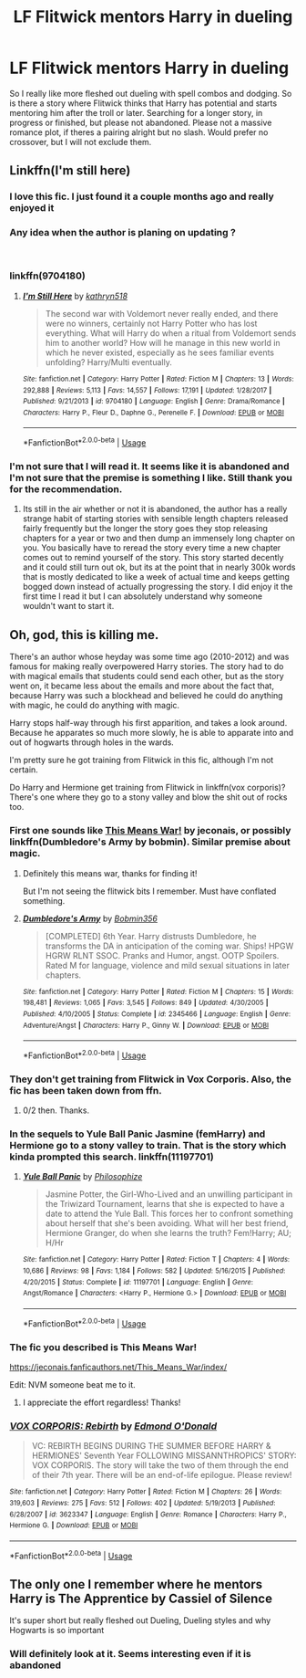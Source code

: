 #+TITLE: LF Flitwick mentors Harry in dueling

* LF Flitwick mentors Harry in dueling
:PROPERTIES:
:Author: ameuns
:Score: 42
:DateUnix: 1539971152.0
:DateShort: 2018-Oct-19
:FlairText: Request
:END:
So I really like more fleshed out dueling with spell combos and dodging. So is there a story where Flitwick thinks that Harry has potential and starts mentoring him after the troll or later. Searching for a longer story, in progress or finished, but please not abandoned. Please not a massive romance plot, if theres a pairing alright but no slash. Would prefer no crossover, but I will not exclude them.


** Linkffn(I'm still here)
:PROPERTIES:
:Author: Wu_Gang
:Score: 10
:DateUnix: 1539981119.0
:DateShort: 2018-Oct-20
:END:

*** I love this fic. I just found it a couple months ago and really enjoyed it
:PROPERTIES:
:Author: cyclicalbeats
:Score: 6
:DateUnix: 1539981364.0
:DateShort: 2018-Oct-20
:END:


*** Any idea when the author is planing on updating ?

​
:PROPERTIES:
:Author: undercover487
:Score: 2
:DateUnix: 1539987877.0
:DateShort: 2018-Oct-20
:END:


*** linkffn(9704180)
:PROPERTIES:
:Author: Sefera17
:Score: 1
:DateUnix: 1539985504.0
:DateShort: 2018-Oct-20
:END:

**** [[https://www.fanfiction.net/s/9704180/1/][*/I'm Still Here/*]] by [[https://www.fanfiction.net/u/4404355/kathryn518][/kathryn518/]]

#+begin_quote
  The second war with Voldemort never really ended, and there were no winners, certainly not Harry Potter who has lost everything. What will Harry do when a ritual from Voldemort sends him to another world? How will he manage in this new world in which he never existed, especially as he sees familiar events unfolding? Harry/Multi eventually.
#+end_quote

^{/Site/:} ^{fanfiction.net} ^{*|*} ^{/Category/:} ^{Harry} ^{Potter} ^{*|*} ^{/Rated/:} ^{Fiction} ^{M} ^{*|*} ^{/Chapters/:} ^{13} ^{*|*} ^{/Words/:} ^{292,888} ^{*|*} ^{/Reviews/:} ^{5,113} ^{*|*} ^{/Favs/:} ^{14,557} ^{*|*} ^{/Follows/:} ^{17,191} ^{*|*} ^{/Updated/:} ^{1/28/2017} ^{*|*} ^{/Published/:} ^{9/21/2013} ^{*|*} ^{/id/:} ^{9704180} ^{*|*} ^{/Language/:} ^{English} ^{*|*} ^{/Genre/:} ^{Drama/Romance} ^{*|*} ^{/Characters/:} ^{Harry} ^{P.,} ^{Fleur} ^{D.,} ^{Daphne} ^{G.,} ^{Perenelle} ^{F.} ^{*|*} ^{/Download/:} ^{[[http://www.ff2ebook.com/old/ffn-bot/index.php?id=9704180&source=ff&filetype=epub][EPUB]]} ^{or} ^{[[http://www.ff2ebook.com/old/ffn-bot/index.php?id=9704180&source=ff&filetype=mobi][MOBI]]}

--------------

*FanfictionBot*^{2.0.0-beta} | [[https://github.com/tusing/reddit-ffn-bot/wiki/Usage][Usage]]
:PROPERTIES:
:Author: FanfictionBot
:Score: 5
:DateUnix: 1539985516.0
:DateShort: 2018-Oct-20
:END:


*** I'm not sure that I will read it. It seems like it is abandoned and I'm not sure that the premise is something I like. Still thank you for the recommendation.
:PROPERTIES:
:Author: ameuns
:Score: 1
:DateUnix: 1540021496.0
:DateShort: 2018-Oct-20
:END:

**** Its still in the air whether or not it is abandoned, the author has a really strange habit of starting stories with sensible length chapters released fairly frequently but the longer the story goes they stop releasing chapters for a year or two and then dump an immensely long chapter on you. You basically have to reread the story every time a new chapter comes out to remind yourself of the story. This story started decently and it could still turn out ok, but its at the point that in nearly 300k words that is mostly dedicated to like a week of actual time and keeps getting bogged down instead of actually progressing the story. I did enjoy it the first time I read it but I can absolutely understand why someone wouldn't want to start it.
:PROPERTIES:
:Author: smurph26
:Score: 3
:DateUnix: 1540094329.0
:DateShort: 2018-Oct-21
:END:


** Oh, god, this is killing me.

There's an author whose heyday was some time ago (2010-2012) and was famous for making really overpowered Harry stories. The story had to do with magical emails that students could send each other, but as the story went on, it became less about the emails and more about the fact that, because Harry was such a blockhead and believed he could do anything with magic, he could do anything with magic.

Harry stops half-way through his first apparition, and takes a look around. Because he apparates so much more slowly, he is able to apparate into and out of hogwarts through holes in the wards.

I'm pretty sure he got training from Flitwick in this fic, although I'm not certain.

Do Harry and Hermione get training from Flitwick in linkffn(vox corporis)? There's one where they go to a stony valley and blow the shit out of rocks too.
:PROPERTIES:
:Author: Seeker0fTruth
:Score: 6
:DateUnix: 1539988843.0
:DateShort: 2018-Oct-20
:END:

*** First one sounds like [[https://jeconais.fanficauthors.net/This_Means_War/index/][This Means War!]] by jeconais, or possibly linkffn(Dumbledore's Army by bobmin). Similar premise about magic.
:PROPERTIES:
:Author: XeshTrill
:Score: 3
:DateUnix: 1539991703.0
:DateShort: 2018-Oct-20
:END:

**** Definitely this means war, thanks for finding it!

But I'm not seeing the flitwick bits I remember. Must have conflated something.
:PROPERTIES:
:Author: Seeker0fTruth
:Score: 2
:DateUnix: 1539992038.0
:DateShort: 2018-Oct-20
:END:


**** [[https://www.fanfiction.net/s/2345466/1/][*/Dumbledore's Army/*]] by [[https://www.fanfiction.net/u/777540/Bobmin356][/Bobmin356/]]

#+begin_quote
  [COMPLETED] 6th Year. Harry distrusts Dumbledore, he transforms the DA in anticipation of the coming war. Ships! HPGW HGRW RLNT SSOC. Pranks and Humor, angst. OOTP Spoilers. Rated M for language, violence and mild sexual situations in later chapters.
#+end_quote

^{/Site/:} ^{fanfiction.net} ^{*|*} ^{/Category/:} ^{Harry} ^{Potter} ^{*|*} ^{/Rated/:} ^{Fiction} ^{M} ^{*|*} ^{/Chapters/:} ^{15} ^{*|*} ^{/Words/:} ^{198,481} ^{*|*} ^{/Reviews/:} ^{1,065} ^{*|*} ^{/Favs/:} ^{3,545} ^{*|*} ^{/Follows/:} ^{849} ^{*|*} ^{/Updated/:} ^{4/30/2005} ^{*|*} ^{/Published/:} ^{4/10/2005} ^{*|*} ^{/Status/:} ^{Complete} ^{*|*} ^{/id/:} ^{2345466} ^{*|*} ^{/Language/:} ^{English} ^{*|*} ^{/Genre/:} ^{Adventure/Angst} ^{*|*} ^{/Characters/:} ^{Harry} ^{P.,} ^{Ginny} ^{W.} ^{*|*} ^{/Download/:} ^{[[http://www.ff2ebook.com/old/ffn-bot/index.php?id=2345466&source=ff&filetype=epub][EPUB]]} ^{or} ^{[[http://www.ff2ebook.com/old/ffn-bot/index.php?id=2345466&source=ff&filetype=mobi][MOBI]]}

--------------

*FanfictionBot*^{2.0.0-beta} | [[https://github.com/tusing/reddit-ffn-bot/wiki/Usage][Usage]]
:PROPERTIES:
:Author: FanfictionBot
:Score: 1
:DateUnix: 1539991800.0
:DateShort: 2018-Oct-20
:END:


*** They don't get training from Flitwick in Vox Corporis. Also, the fic has been taken down from ffn.
:PROPERTIES:
:Author: DarNak
:Score: 2
:DateUnix: 1539991444.0
:DateShort: 2018-Oct-20
:END:

**** 0/2 then. Thanks.
:PROPERTIES:
:Author: Seeker0fTruth
:Score: 1
:DateUnix: 1539992113.0
:DateShort: 2018-Oct-20
:END:


*** In the sequels to Yule Ball Panic Jasmine (femHarry) and Hermione go to a stony valley to train. That is the story which kinda prompted this search. linkffn(11197701)
:PROPERTIES:
:Author: ameuns
:Score: 2
:DateUnix: 1540021837.0
:DateShort: 2018-Oct-20
:END:

**** [[https://www.fanfiction.net/s/11197701/1/][*/Yule Ball Panic/*]] by [[https://www.fanfiction.net/u/4752228/Philosophize][/Philosophize/]]

#+begin_quote
  Jasmine Potter, the Girl-Who-Lived and an unwilling participant in the Triwizard Tournament, learns that she is expected to have a date to attend the Yule Ball. This forces her to confront something about herself that she's been avoiding. What will her best friend, Hermione Granger, do when she learns the truth? Fem!Harry; AU; H/Hr
#+end_quote

^{/Site/:} ^{fanfiction.net} ^{*|*} ^{/Category/:} ^{Harry} ^{Potter} ^{*|*} ^{/Rated/:} ^{Fiction} ^{T} ^{*|*} ^{/Chapters/:} ^{4} ^{*|*} ^{/Words/:} ^{10,686} ^{*|*} ^{/Reviews/:} ^{98} ^{*|*} ^{/Favs/:} ^{1,184} ^{*|*} ^{/Follows/:} ^{582} ^{*|*} ^{/Updated/:} ^{5/16/2015} ^{*|*} ^{/Published/:} ^{4/20/2015} ^{*|*} ^{/Status/:} ^{Complete} ^{*|*} ^{/id/:} ^{11197701} ^{*|*} ^{/Language/:} ^{English} ^{*|*} ^{/Genre/:} ^{Angst/Romance} ^{*|*} ^{/Characters/:} ^{<Harry} ^{P.,} ^{Hermione} ^{G.>} ^{*|*} ^{/Download/:} ^{[[http://www.ff2ebook.com/old/ffn-bot/index.php?id=11197701&source=ff&filetype=epub][EPUB]]} ^{or} ^{[[http://www.ff2ebook.com/old/ffn-bot/index.php?id=11197701&source=ff&filetype=mobi][MOBI]]}

--------------

*FanfictionBot*^{2.0.0-beta} | [[https://github.com/tusing/reddit-ffn-bot/wiki/Usage][Usage]]
:PROPERTIES:
:Author: FanfictionBot
:Score: 1
:DateUnix: 1540021844.0
:DateShort: 2018-Oct-20
:END:


*** The fic you described is This Means War!

[[https://jeconais.fanficauthors.net/This_Means_War/index/]]

Edit: NVM someone beat me to it.
:PROPERTIES:
:Author: ParanoidDrone
:Score: 2
:DateUnix: 1540071032.0
:DateShort: 2018-Oct-21
:END:

**** I appreciate the effort regardless! Thanks!
:PROPERTIES:
:Author: Seeker0fTruth
:Score: 1
:DateUnix: 1540236301.0
:DateShort: 2018-Oct-22
:END:


*** [[https://www.fanfiction.net/s/3623347/1/][*/VOX CORPORIS: Rebirth/*]] by [[https://www.fanfiction.net/u/1208694/Edmond-O-Donald][/Edmond O'Donald/]]

#+begin_quote
  VC: REBIRTH BEGINS DURING THE SUMMER BEFORE HARRY & HERMIONES' Seventh Year FOLLOWING MISSANNTHROPICS' STORY: VOX CORPORIS. The story will take the two of them through the end of their 7th year. There will be an end-of-life epilogue. Please review!
#+end_quote

^{/Site/:} ^{fanfiction.net} ^{*|*} ^{/Category/:} ^{Harry} ^{Potter} ^{*|*} ^{/Rated/:} ^{Fiction} ^{M} ^{*|*} ^{/Chapters/:} ^{26} ^{*|*} ^{/Words/:} ^{319,603} ^{*|*} ^{/Reviews/:} ^{275} ^{*|*} ^{/Favs/:} ^{512} ^{*|*} ^{/Follows/:} ^{402} ^{*|*} ^{/Updated/:} ^{5/19/2013} ^{*|*} ^{/Published/:} ^{6/28/2007} ^{*|*} ^{/id/:} ^{3623347} ^{*|*} ^{/Language/:} ^{English} ^{*|*} ^{/Genre/:} ^{Romance} ^{*|*} ^{/Characters/:} ^{Harry} ^{P.,} ^{Hermione} ^{G.} ^{*|*} ^{/Download/:} ^{[[http://www.ff2ebook.com/old/ffn-bot/index.php?id=3623347&source=ff&filetype=epub][EPUB]]} ^{or} ^{[[http://www.ff2ebook.com/old/ffn-bot/index.php?id=3623347&source=ff&filetype=mobi][MOBI]]}

--------------

*FanfictionBot*^{2.0.0-beta} | [[https://github.com/tusing/reddit-ffn-bot/wiki/Usage][Usage]]
:PROPERTIES:
:Author: FanfictionBot
:Score: 1
:DateUnix: 1539988856.0
:DateShort: 2018-Oct-20
:END:


** The only one I remember where he mentors Harry is The Apprentice by Cassiel of Silence

It's super short but really fleshed out Dueling, Dueling styles and why Hogwarts is so important
:PROPERTIES:
:Author: KidCoheed
:Score: 3
:DateUnix: 1539989600.0
:DateShort: 2018-Oct-20
:END:

*** Will definitely look at it. Seems interesting even if it is abandoned
:PROPERTIES:
:Author: ameuns
:Score: 1
:DateUnix: 1540021961.0
:DateShort: 2018-Oct-20
:END:
